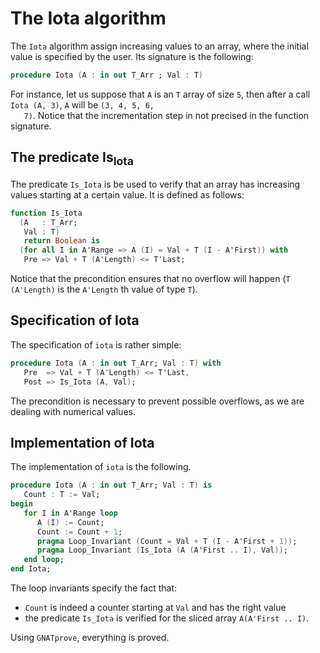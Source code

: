 # Created 2018-09-17 Mon 14:02
#+OPTIONS: author:nil title:nil toc:nil
#+EXPORT_FILE_NAME: ../../../numeric/Iota.org

* The Iota algorithm

The ~Iota~ algorithm assign increasing values to an array, where
the initial value is specified by the user. Its signature is the
following:

#+BEGIN_SRC ada
  procedure Iota (A : in out T_Arr ; Val : T)
#+END_SRC

For instance, let us suppose that ~A~ is an ~T~ array of size ~5~,
then after a call ~Iota (A, 3)~, ~A~ will be ~(3, 4, 5, 6,
   7)~. Notice that the incrementation step in not precised in the
function signature.

** The predicate Is_Iota

The predicate ~Is_Iota~ is be used to verify that an array has
increasing values starting at a certain value. It is defined as
follows:

#+BEGIN_SRC ada
  function Is_Iota
    (A   : T_Arr;
     Val : T)
     return Boolean is
    (for all I in A'Range => A (I) = Val + T (I - A'First)) with
     Pre => Val + T (A'Length) <= T'Last;
#+END_SRC

Notice that the precondition ensures that no overflow will happen
(~T (A'Length)~ is the ~A'Length~ th value of type ~T~).

** Specification of Iota

The specification of ~iota~ is rather simple:

#+BEGIN_SRC ada
  procedure Iota (A : in out T_Arr; Val : T) with
     Pre  => Val + T (A'Length) <= T'Last,
     Post => Is_Iota (A, Val);
#+END_SRC

The precondition is necessary to prevent possible overflows, as we
are dealing with numerical values.

** Implementation of Iota

The implementation of ~iota~ is the following.

#+BEGIN_SRC ada
  procedure Iota (A : in out T_Arr; Val : T) is
     Count : T := Val;
  begin
     for I in A'Range loop
        A (I) := Count;
        Count := Count + 1;
        pragma Loop_Invariant (Count = Val + T (I - A'First + 1));
        pragma Loop_Invariant (Is_Iota (A (A'First .. I), Val));
     end loop;
  end Iota;
#+END_SRC

The loop invariants specify the fact that:
- ~Count~ is indeed a counter starting at ~Val~ and has the right value
- the predicate ~Is_Iota~ is verified for the sliced array ~A(A'First .. I)~.

Using ~GNATprove~, everything is proved.
